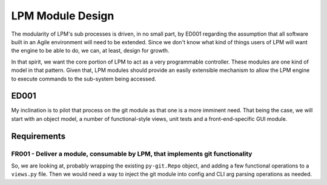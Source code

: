 LPM Module Design
=================

The modularity of LPM's sub processes is driven, in no small part, by ED001 regarding the assumption
that all software built in an Agile environment will need to be extended.  Since we don't know what
kind of things users of LPM will want the engine to be able to do, we can, at least, design for growth.

In that spirit, we want the core portion of LPM to act as a very programmable controller.  These
modules are one kind of model in that pattern.  Given that, LPM modules should provide an easily
extensible mechanism to allow the LPM engine to execute commands to the sub-system being accessed.

ED001
-----

My inclination is to pilot that process on the git module as that one is a more imminent need.  That
being the case, we will start with an object model, a number of functional-style views, unit tests
and a front-end-specific GUI module.

Requirements
------------

FR001 - Deliver a module, consumable by LPM, that implements git functionality
$$$$$$$$$$$$$$$$$$$$$$$$$$$$$$$$$$$$$$$$$$$$$$$$$$$$$$$$$$$$$$$$$$$$$$$$$$$$$$

So, we are looking at, probably wrapping the existing ``py-git.Repo`` object, and adding a few
functional operations to a ``views.py`` file.  Then we would need a way to inject the git module into
config and CLI arg parsing operations as needed.
